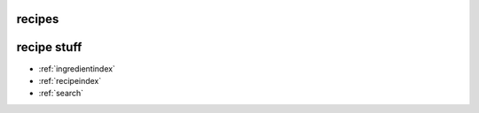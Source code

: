 .. recipe-test documentation master file, created by
   sphinx-quickstart on Sun Nov 18 09:42:21 2018.
   You can adapt this file completely to your liking, but it should at least
   contain the root `toctree` directive.

recipes
=======

.. rcp:recipelist::

recipe stuff
============

* :ref:`ingredientindex`
* :ref:`recipeindex`
* :ref:`search`
